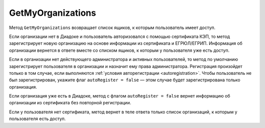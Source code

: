 GetMyOrganizations
==================

Метод ``GetMyOrganizations`` возвращает список ящиков, к которым пользователь имеет доступ.

.. http:get:: /GetMyOrganizations

	:queryparam autoRegister: флаг, указывающий, нужно ли регистрировать пользователя в организацию из сертификата. Пользователь будет зарегистрирован, если в ящике нет действующего администратора и активных пользователей. По умолчанию имеет значение ``true``.

	:requestheader Authorization: данные, необходимые для :doc:`авторизации <../Authorization>`.

	:statuscode 200: операция успешно завершена.
	:statuscode 401: в запросе отсутствует HTTP-заголовок ``Authorization`` или в этом заголовке содержатся некорректные авторизационные данные.
	:statuscode 405: используется неподходящий HTTP-метод.
	:statuscode 500: при обработке запроса возникла непредвиденная ошибка.

	:response Body: Тело ответа содержит список всех ящиков, к которым пользователь имеет доступ, представленный структурой :doc:`OrganizationList <../proto/Organization>`.

Если организации нет в Диадоке и пользователь авторизовался с помощью сертификата КЭП, то метод зарегистрирует новую организацию на основе информации из сертификата и ЕГРЮЛ/ЕГРИП. Информация об организации вернется в ответе вместе со списком ящиков, к которым у пользователя уже есть доступ.

Если в организации нет действующего администратора и активных пользователей, то метод по умолчанию зарегистрирует пользователя в организации и назначит ему права администратора. Регистрация произойдет только в том случае, если выполняются :ref:`условия авторегистрации <autoregistration>`. Чтобы пользователь не был зарегистрирован, укажите флаг ``autoRegister = false`` — этом случае будет зарегистрирована только организация.

Если организация уже есть в Диадоке, метод с флагом ``autoRegister = false`` вернет информацию об организации из сертификата без повторной регистрации.

Если у пользователя нет сертификата, метод вернет в теле ответа только список организаций, к которым у пользователя есть доступ.